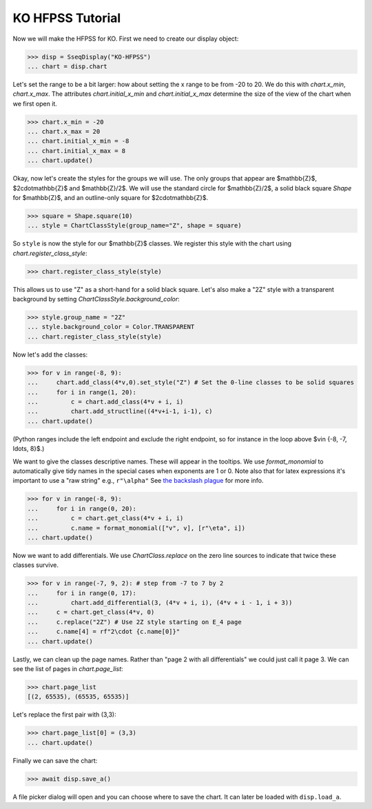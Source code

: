 KO HFPSS Tutorial
=================

Now we will make the HFPSS for KO. First we need to create our display object:

>>> disp = SseqDisplay("KO-HFPSS")
... chart = disp.chart

Let's set the range to be a bit larger: how about setting the x range to be from -20 to 20.
We do this with `chart.x_min`, `chart.x_max`. The attributes `chart.initial_x_min` and `chart.initial_x_max` determine
the size of the view of the chart when we first open it.

>>> chart.x_min = -20
... chart.x_max = 20
... chart.initial_x_min = -8
... chart.initial_x_max = 8
... chart.update()

Okay, now let's create the styles for the groups we will use. The only groups that appear are $\mathbb{Z}$, $2\cdot\mathbb{Z}$ and $\mathbb{Z}/2$.
We will use the standard circle for $\mathbb{Z}/2$, a solid black square `Shape` for $\mathbb{Z}$, and an outline-only square for $2\cdot\mathbb{Z}$.

>>> square = Shape.square(10)
... style = ChartClassStyle(group_name="Z", shape = square)

So ``style`` is now the style for our $\mathbb{Z}$ classes. We register this style with the chart using `chart.register_class_style`:

>>> chart.register_class_style(style)

This allows us to use "Z" as a short-hand for a solid black square. 
Let's also make a "2Z" style with a transparent background by setting `ChartClassStyle.background_color`:

>>> style.group_name = "2Z"
... style.background_color = Color.TRANSPARENT
... chart.register_class_style(style)

Now let's add the classes:

>>> for v in range(-8, 9):
...     chart.add_class(4*v,0).set_style("Z") # Set the 0-line classes to be solid squares
...     for i in range(1, 20):
...         c = chart.add_class(4*v + i, i)
...         chart.add_structline((4*v+i-1, i-1), c)
... chart.update()

(Python ranges include the left endpoint and exclude the right endpoint, so for instance in the loop above $v\in \{-8, -7, \ldots, 8\}$.)

We want to give the classes descriptive names. These will appear in the tooltips. We use 
`format_monomial` to automatically give tidy names in the special cases when exponents are 1 or 0.
Note also that for latex expressions it's important to use a "raw string" e.g., ``r"\alpha"``
See `the backslash plague <https://docs.python.org/3/howto/regex.html#the-backslash-plague>`_ for more info.

>>> for v in range(-8, 9):
...     for i in range(0, 20):
...         c = chart.get_class(4*v + i, i)
...         c.name = format_monomial(["v", v], [r"\eta", i])
... chart.update()

Now we want to add differentials. We use `ChartClass.replace` on the zero line sources to indicate
that twice these classes survive.

>>> for v in range(-7, 9, 2): # step from -7 to 7 by 2
...     for i in range(0, 17):
...         chart.add_differential(3, (4*v + i, i), (4*v + i - 1, i + 3))
...     c = chart.get_class(4*v, 0)
...     c.replace("2Z") # Use 2Z style starting on E_4 page
...     c.name[4] = rf"2\cdot {c.name[0]}"
... chart.update()

Lastly, we can clean up the page names. Rather than "page 2 with all differentials" we could just call it page 3.
We can see the list of pages in `chart.page_list`:

>>> chart.page_list
[(2, 65535), (65535, 65535)]

Let's replace the first pair with (3,3):

>>> chart.page_list[0] = (3,3)
... chart.update()

Finally we can save the chart:

>>> await disp.save_a()

A file picker dialog will open and you can choose where to save the chart. It can later be loaded with ``disp.load_a``.